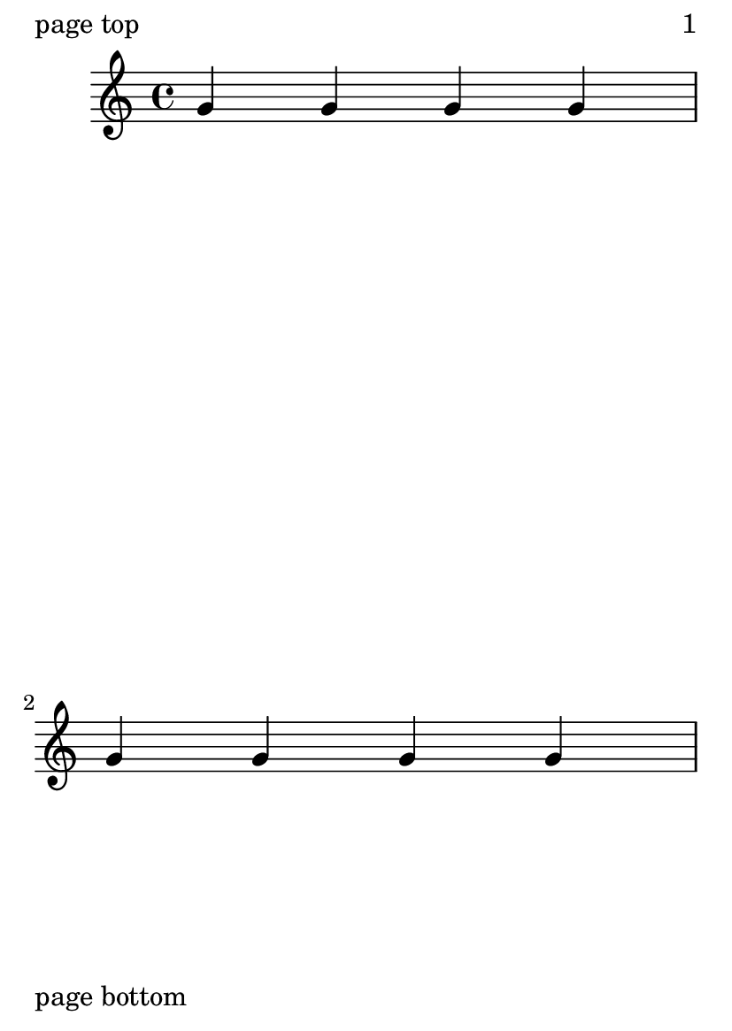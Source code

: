 \version "2.16.0"
#(set-default-paper-size "a6")

\header {
  texidoc = "The space between systems can be limited when there is too
much space left on the page by setting @code{page-limit-inter-system-space}."
}

\book {
  \paper {
    page-limit-inter-system-space = ##t
    page-limit-inter-system-space-factor = 1.4

    ragged-last-bottom = ##f

    oddFooterMarkup = \markup "page bottom"
    evenFooterMarkup = \markup "page bottom"
    oddHeaderMarkup = \markup \fill-line {
      "page top" \fromproperty #'page:page-number-string }
    evenHeaderMarkup = \markup \fill-line {
      "page top" \fromproperty #'page:page-number-string }
  }
  \new Staff << \repeat unfold 9 { g'4 g' g' g' \break }
                { s1*2 \pageBreak
                  s1*3 \pageBreak } >>
}
